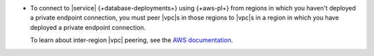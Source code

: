 - To connect to |service| {+database-deployments+} using 
  {+aws-pl+} from regions in which you haven't deployed a private
  endpoint connection, you must peer |vpc|\s in those regions to 
  |vpc|\s in a region in which you have deployed a private
  endpoint connection.

  To learn about inter-region |vpc| peering, see the `AWS documentation
  <https://aws.amazon.com/answers/networking/aws-multiple-region-multi-vpc-connectivity/>`__.
